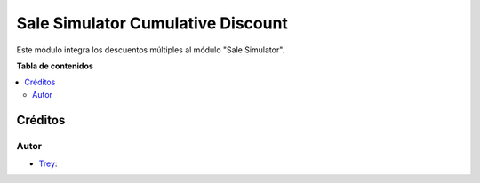 ==================================
Sale Simulator Cumulative Discount
==================================

.. |badge1| image:: https://img.shields.io/badge/licence-AGPL--3-blue.png
    :target: http://www.gnu.org/licenses/agpl-3.0-standalone.html
    :alt: License: AGPL-3

|badge1|

Este módulo integra los descuentos múltiples al módulo "Sale Simulator".

**Tabla de contenidos**

.. contents::
   :local:

Créditos
========

Autor
~~~~~

* `Trey <https://www.trey.es>`__:
